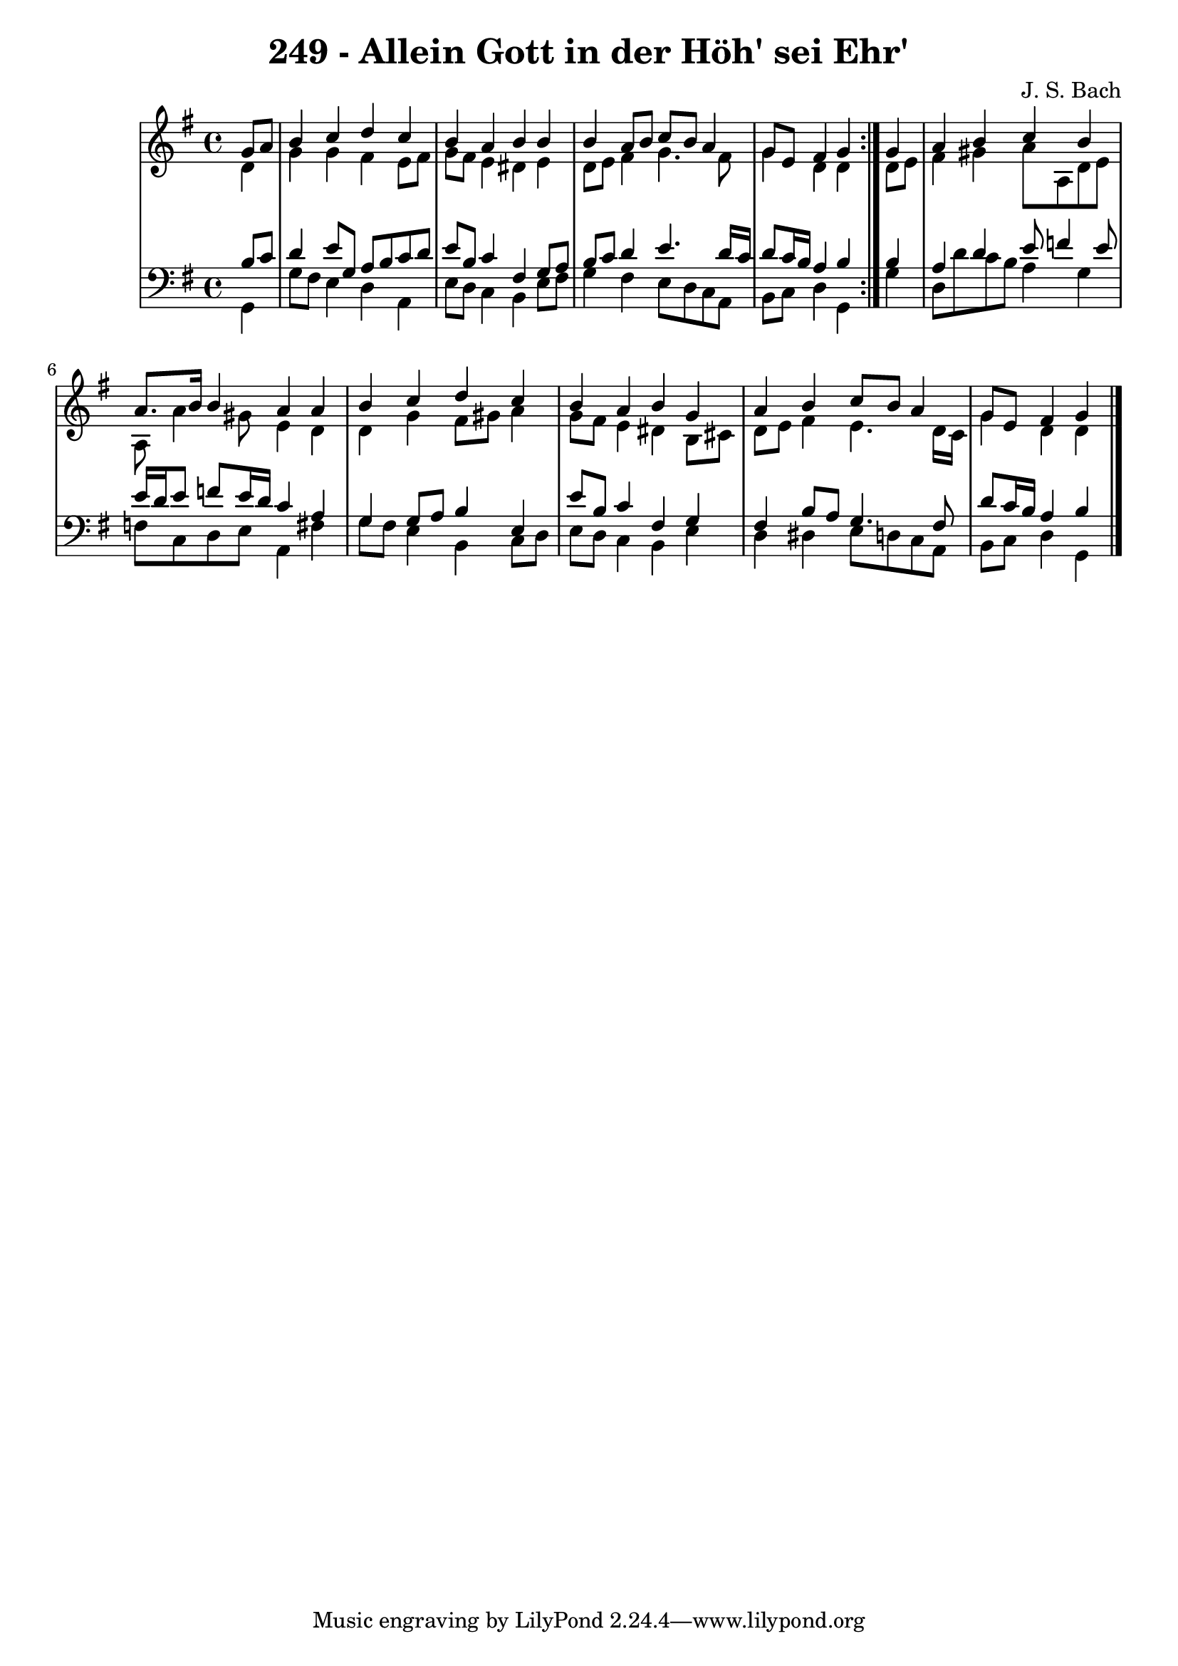 \version "2.10.33"

\header {
  title = "249 - Allein Gott in der Höh' sei Ehr'"
  composer = "J. S. Bach"
}


global = {
  \time 4/4
  \key g \major
}


soprano = \relative c'' {
  \repeat volta 2 {
    \partial 4 g8  a8 
    b4 c4 d4 c4 
    b4 a4 b4 b4 
    b4 a8 b8 c8 b8 a4 
    g8 e8 fis4 g4 } g4 
  a4 b4 c4 b4   %5
  a8. b16 b4 a4 a4 
  b4 c4 d4 c4 
  b4 a4 b4 g4 
  a4 b4 c8 b8 a4 
  g8 e8 fis4 g   %10
  
}

alto = \relative c' {
  \repeat volta 2 {
    \partial 4 d4 
    g4 g4 fis4 e8 fis8 
    g8 fis8 e4 dis4 e4 
    d8 e8 fis4 g4. fis8 
    g4 d4 d4 } d8 e8 
  fis4 gis4 a8 a,8 d8 e8   %5
  a,8 a'4 gis8 e4 d4 
  d4 g4 fis8 gis8 a4 
  g8 fis8 e4 dis4 b8 cis8 
  d8 e8 fis4 e4. d16 c16 
  g'4 d d  %10
  
}

tenor = \relative c' {
  \repeat volta 2 {
    \partial 4 b8  c8 
    d4 e8 g,8 a8 b8 c8 d8 
    e8 b8 c4 fis,4 g8 a8 
    b8 c8 d4 e4. d16 c16 
    d8 c16 b16 a4 b4 } b4 
  a4 d4 e8 f4 e8   %5
  e16 d16 e8 f8 e16 d16 c4 a4 
  g4 g8 a8 b4 e,4 
  e'8 b8 c4 fis,4 g4 
  fis4 b8 a8 g4. fis8 
  d'8 c16 b16 a4 b   %10
  
}

baixo = \relative c {
  \repeat volta 2 {
    \partial 4 g4 
    g'8 fis8 e4 d4 a4 
    e'8 d8 c4 b4 e8 fis8 
    g4 fis4 e8 d8 c8 a8 
    b8 c8 d4 g,4 } g'4 
  d8 d'8 c8 b8 a4 g4   %5
  f8 c8 d8 e8 a,4 fis'4 
  g8 fis8 e4 b4 c8 d8 
  e8 d8 c4 b4 e4 
  d4 dis4 e8 d8 c8 a8 
  b8 c8 d4 g,   %10
  
}

\score {
  <<
    \new StaffGroup <<
      \override StaffGroup.SystemStartBracket #'style = #'line 
      \new Staff {
        <<
          \global
          \new Voice = "soprano" { \voiceOne \soprano }
          \new Voice = "alto" { \voiceTwo \alto }
        >>
      }
      \new Staff {
        <<
          \global
          \clef "bass"
          \new Voice = "tenor" {\voiceOne \tenor }
          \new Voice = "baixo" { \voiceTwo \baixo \bar "|."}
        >>
      }
    >>
  >>
  \layout {}
  \midi {}
}